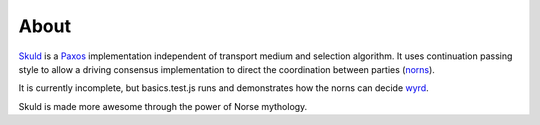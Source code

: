 About
-----

Skuld_ is a Paxos_ implementation independent of transport medium and selection
algorithm. It uses continuation passing style to allow a driving consensus
implementation to direct the coordination between parties (norns_).

It is currently incomplete, but basics.test.js runs and demonstrates how the
norns can decide wyrd_.

Skuld is made more awesome through the power of Norse mythology.

.. _Skuld: https://secure.wikimedia.org/wikipedia/en/wiki/Skuld
.. _Paxos: https://secure.wikimedia.org/wikipedia/en/wiki/Paxos_algorithm
.. _norns: https://secure.wikimedia.org/wikipedia/en/wiki/Norns
.. _wyrd: https://secure.wikimedia.org/wikipedia/en/wiki/Ur%C3%B0r

